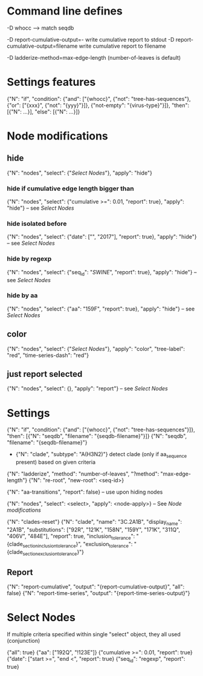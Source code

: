 # Time-stamp: <2019-10-29 10:19:17 eu>

* Command line defines

-D whocc --> match seqdb

-D report-cumulative-output=-  write cumulative report to stdout
-D report-cumulative-output=filename  write cumulative report to filename

-D ladderize-method=max-edge-length  (number-of-leaves is default)

* Settings features

{"N": "if", "condition": {"and": ["{whocc}", {"not": "tree-has-sequences"}, {"or": ["{xxx}", {"not": "{yyy}"}]}, {"not-empty": "{virus-type}"}]}, "then": [{"N": ...}], "else": [{"N": ...}]}

* Node modifications

** hide
{"N": "nodes", "select": {"[[Select Nodes][Select Nodes]]"}, "apply": "hide"}

*** hide if cumulative edge length bigger than
{"N": "nodes", "select": {"cumulative >=": 0.01, "report": true}, "apply": "hide"} -- see [[Select Nodes][Select Nodes]]

*** hide isolated before
{"N": "nodes", "select": {"date": ["", "2017"], "report": true}, "apply": "hide"} -- see [[Select Nodes][Select Nodes]]

*** hide by regexp
{"N": "nodes", "select": {"seq_id": "/SWINE/", "report": true}, "apply": "hide"} -- see [[Select Nodes][Select Nodes]]

*** hide by aa
{"N": "nodes", "select": {"aa": "159F", "report": true}, "apply": "hide"} -- see [[Select Nodes][Select Nodes]]

** color
{"N": "nodes", "select": {"[[Select Nodes][Select Nodes]]"}, "apply": "color", "tree-label": "red", "time-series-dash": "red"}

** just report selected
{"N": "nodes", "select": {}, "apply": "report"} -- see [[Select Nodes][Select Nodes]]

* Settings

{"N": "if", "condition": {"and": ["{whocc}", {"not": "tree-has-sequences"}]}, "then": [{"N": "seqdb", "filename": "{seqdb-filename}"}]}
{"N": "seqdb", "filename": "{seqdb-filename}"}

- {"N": "clade", "subtype": "A(H3N2)"} detect clade (only if aa_sequence present) based on given criteria

{"N": "ladderize", "method": "number-of-leaves", "?method": "max-edge-length"}
{"N": "re-root", "new-root": <seq-id>}

{"N": "aa-transitions", "report": false} -- use upon hiding nodes

{"N": "nodes", "select": <select>, "apply": <node-apply>} -- See [[Node modifications][Node modifications]]

{"N": "clades-reset"}
{"N": "clade", "name": "3C.2A1B", "display_name": "2A1B", "substitutions": ["92R", "121K", "158N", "159Y", "171K", "311Q", "406V", "484E"], "report": true, "inclusion_tolerance": "{clade_section_inclusion_tolerance}", "exclusion_tolerance": "{clade_section_exclusion_tolerance}"}

** Report

{"N": "report-cumulative", "output": "{report-cumulative-output}", "all": false}
{"N": "report-time-series", "output": "{report-time-series-output}"}

* Select Nodes

If multiple criteria specified within single "select" object, they all used (conjunction)

{"all": true}
{"aa": ["192Q", "!123E"]}
{"cumulative >=": 0.01, "report": true}
{"date": ["start >=", "end <", "report": true}
{"seq_id": "regexp", "report": true}

* COMMENT ====== local vars
:PROPERTIES:
:VISIBILITY: folded
:END:
#+STARTUP: showall indent
Local Variables:
eval: (auto-fill-mode 0)
eval: (add-hook 'before-save-hook 'time-stamp)
eval: (set (make-local-variable org-confirm-elisp-link-function) nil)
End:
